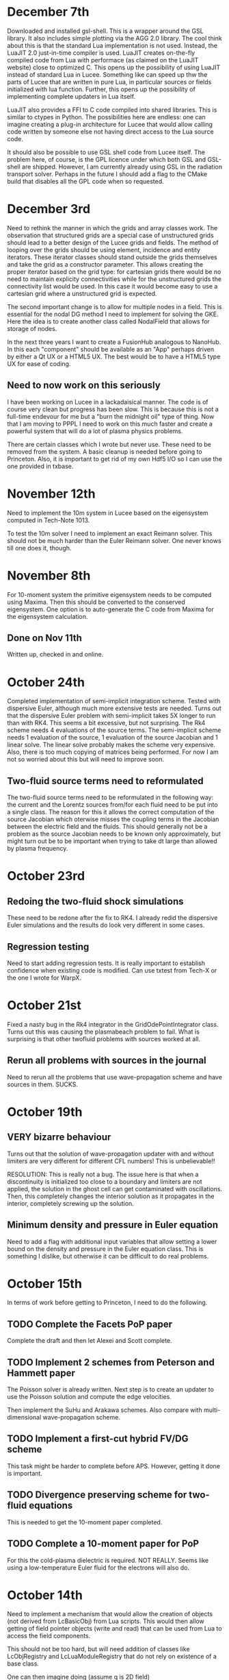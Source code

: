 # -*- org -*-

* December 7th

  Downloaded and installed gsl-shell. This is a wrapper around the GSL
  library. It also includes simple plotting via the AGG 2.0
  library. The cool think about this is that the standard Lua
  implementation is not used. Instead, the LuaJIT 2.0 just-in-time
  compiler is used. LuaJIT creates on-the-fly compiled code from Lua
  with performace (as claimed on the LuaJIT website) close to
  optimized C. This opens up the possibility of using LuaJIT instead
  of standard Lua in Lucee. Something like can speed up thw the parts
  of Lucee that are written in pure Lua, in particular sources or
  fields initialized with lua function. Further, this opens up the
  possibility of implementing complete updaters in Lua itself.

  LuaJIT also provides a FFI to C code compiled into shared
  libraries. This is similar to ctypes in Python. The possibilities
  here are endless: one can imagine creating a plug-in architecture
  for Lucee that would allow calling code written by someone else not
  having direct access to the Lua source code.

  It should also be possible to use GSL shell code from Lucee
  itself. The problem here, of course, is the GPL licence under which
  both GSL and GSL-shell are shipped. However, I am currently already
  using GSL in the radiation transport solver. Perhaps in the future I
  should add a flag to the CMake build that disables all the GPL code
  when so requested.

* December 3rd

  Need to rethink the manner in which the grids and array classes
  work. The observation that structured grids are a special case of
  unstructured grids should lead to a better design of the Lucee grids
  and fields. The method of looping over the grids should be using
  element, incidence and entity iterators. These iterator classes
  should stand outside the grids themselves and take the grid as a
  constructor parameter. This allows creating the proper iterator
  based on the grid type: for cartesian grids there would be no need
  to maintain explicity connectivities while for the unstructured
  grids the connectivity list would be used. In this case it would
  become easy to use a cartesian grid where a unstructured grid is
  expected.

  The second important change is to allow for multiple nodes in a
  field. This is essential for the nodal DG method I need to implement
  for solving the GKE. Here the idea is to create another class called
  NodalField that allows for storage of nodes.

  In the next three years I want to create a FusionHub analogous to
  NanoHub. In this each "component" should be available as an "App"
  perhaps driven by either a Qt UX or a HTML5 UX. The best would be to
  have a HTML5 type UX for ease of coding.

** Need to now work on this seriously

   I have been working on Lucee in a lackadaisical manner. The code is
   of course very clean but progress has been slow. This is because
   this is not a full-time endevour for me but a "burn the midnight
   oil" type of thing. Now that I am moving to PPPL I need to work on
   this much faster and create a powerful system that will do a lot of
   plasma physics problems.

   There are certain classes which I wrote but never use. These need
   to be removed from the system. A basic cleanup is needed before
   going to Princeton. Also, it is important to get rid of my own Hdf5
   I/O so I can use the one provided in txbase.

* November 12th

  Need to implement the 10m system in Lucee based on the eigensystem
  computed in Tech-Note 1013.

  To test the 10m solver I need to implement an exact Reimann
  solver. This should not be much harder than the Euler Reimann
  solver. One never knows till one does it, though.

* November 8th
  
  For 10-moment system the primitive eigensystem needs to be computed
  using Maxima. Then this should be converted to the conserved
  eigensystem. One option is to auto-generate the C code from Maxima
  for the eigensystem calculation.

** Done on Nov 11th

   Written up, checked in and online.

* October 24th

  Completed implementation of semi-implicit integration scheme. Tested
  with dispersive Euler, although much more extensive tests are
  needed. Turns out that the dispersive Euler problem with
  semi-implicit takes 5X longer to run than with RK4. This seems a bit
  excessive, but not surprising. The Rk4 scheme needs 4 evaluations of
  the source terms. The semi-implicit scheme needs 1 evaluation of the
  source, 1 evaluation of the source Jacobian and 1 linear solve. The
  linear solve probably makes the scheme very expensive. Also, there
  is too much copying of matrices being performed. For now I am not so
  worried about this but will need to improve soon.

** Two-fluid source terms need to reformulated

   The two-fluid source terms need to be reformulated in the following
   way: the current and the Lorentz sources from/for each fluid need
   to be put into a single class. The reason for this it allows the
   correct computation of the source Jacobian which oterwise misses
   the coupling terms in the Jacobian between the electric field and
   the fluids. This should generally not be a problem as the source
   Jacobian needs to be known only approximately, but might turn out
   be to be important when trying to take dt large than allowed by
   plasma frequency.

* October 23rd

** Redoing the two-fluid shock simulations

   These need to be redone after the fix to RK4. I already redid the
   dispersive Euler simulations and the results do look very
   different in some cases.

** Regression testing

   Need to start adding regression tests. It is really important to
   establish confidence when existing code is modified. Can use txtest
   from Tech-X or the one I wrote for WarpX.

* October 21st

  Fixed a nasty bug in the Rk4 integrator in the
  GridOdePointIntegrator class. Turns out this was causing the
  plasmabeach problem to fail. What is surprising is that other
  twofluid problems with sources worked at all.

** Rerun all problems with sources in the journal

   Need to rerun all the problems that use wave-propagation scheme and
   have sources in them. SUCKS.

* October 19th

** VERY bizarre behaviour

   Turns out that the solution of wave-propagation updater with and
   without limiters are very different for different CFL numbers! This
   is unbelievable!!

   RESOLUTION: This is really not a bug. The issue here is that when a
   discontinuity is initialized too close to a boundary and limiters
   are not applied, the solution in the ghost cell can get
   contaminated with oscillations. Then, this completely changes the
   interior solution as it propagates in the interior, completely
   screwing up the solution.

** Minimum density and pressure in Euler equation

   Need to add a flag with additional input variables that allow
   setting a lower bound on the density and pressure in the Euler
   equation class. This is something I dislike, but otherwise it can
   be difficult to do real problems.
   
* October 15th

  In terms of work before getting to Princeton, I need to do the
  following.

** TODO Complete the Facets PoP paper    

   Complete the draft and then let Alexei and Scott complete. 

** TODO Implement 2 schemes from Peterson and Hammett paper    
    
   The Poisson solver is already written. Next step is to create an
   updater to use the Poisson solution and compute the edge
   velocities.

   Then implement the SuHu and Arakawa schemes. Also compare with
   multi-dimensional wave-propagation scheme.

** TODO Implement a first-cut hybrid FV/DG scheme

   This task might be harder to complete before APS. However, getting
   it done is important.

** TODO Divergence preserving scheme for two-fluid equations

   This is needed to get the 10-moment paper completed.

** TODO Complete a 10-moment paper for PoP

   For this the cold-plasma dielectric is required. NOT REALLY. Seems
   like using a low-temperature Euler fluid for the electrons will
   also do.

* October 14th

  Need to implement a mechanism that would allow the creation of
  objects (not derived from LcBasicObj) from Lua scripts. This would
  then allow getting of field pointer objects (write and read) that
  can be used from Lua to access the field components.

  This should not be too hard, but will need addition of classes like
  LcObjRegistry and LcLuaModuleRegistry that do not rely on existence
  of a base class.

  One can then imagine doing (assume q is 2D field)
#+BEGIN_EXAMPLE
  ptr = q:creatPtr()
  q:setPtr(ptr, i,j)
  for k in 0, ptr:getNumComponents() do
    ptr:set(k, 10.0)
  end
#+END_EXAMPLE

  Another use could be in updaters that take in multiple pointers and
  compute some quantity.

** Updates on this

   There is no need to do this. The current system will work just by
   providing a class LuceeMod as a base class for objects that can be
   made from Lua.

** Notes on documentation

   Now that some experience has been gained writing the simulation
   journal, it is time to document all the updaters, BCs etc
   used. Some usage hints on how to do this from Lua will also need to
   be given.

* October 6th

  The dual Yee scheme is a bit tricky to implement. One needs to first
  update the magnetic field and then the electric field. The magnetic
  field solve needs to extend to the ghost cell on the upper edges of
  each side. This will mean that the upper edge magnetic fields will
  have the correct values when updating the upper skin electric field.

  Note that the magentic field BCs need not be applied at all. This is
  because the x-derivative of Bx or y-derivative of By does not show
  up in the Maxwell equations.

  Added a new variable to the curl updaters to allow specifying ghost
  cells to update. With this and the careful application of BCs the
  conducting wall BC problem with dual Yee mesh seem to work. Need to
  test and document.
  
  A final trick (not yet implemented) is to compute the magnetic field
  at -dt/2. This is needed to allow storing the electric field at
  integer time-steps and magnetic field at half time-steps.

* October 5th

  Have not updated notes for a while as I have not done much
  development of Lucee. However, I have written a lot of journal
  entries in the last few weeks, testing Euler solvers and Maxwell
  solver. Also did some 1D two-fluid solver.

  It seems that it would be relatively easy to make Lucee
  interactive. The line-editing library libtecla can be used to give a
  pretty good command line interface to Lucee. A class needs to be
  added to the system that allows calling the Lua interpreter from a
  program. This will allow interactive use as well allowing attaching
  Lucee to say a GUI or a web interface.

* September 6th

  Verification and documenting the test cases and the solution plots
  is a tedious and time-consuming job. It is obvious why the barrier
  to make research reproducible is so high: it takes too much
  work. One might be tempted to think that the time is better spent in
  adding new features, adding new algorithms etc.

  However, I firmly believe that such an effort will pay off in the
  long run.

* September 5th

  Completed a Journal Entry for testing the PeriodicPoisson2D
  updater. Verified that it works. Writing up an entry takes
  work. Developing the disciple to maintain the journal will be hard,
  but will be very useful.

* September 3rd

  Tested Poisson solver on periodic domain. Seems to work fine. Need
  to write a Journal Entry for this.

  One useful updater to have is one that can compute
  finite-differences on a rectangular mesh. This could be then used in
  many different places. What could a potential syntax look like? The
  first step is to specify the stencil. For this one can use something
  like
#+BEGIN_EXAMPLE
  centralDiff = Stencil.Linear {
    dir = 0,
    indices = {-1, 0, 1},
    coefficients = {1.0, 2.0, 1.0},
    dxFactor = 1.0,
    dxPower = 2.0,
  }
#+END_EXAMPLE

  This specifies a second derivative using a central difference
  stencil. This stencil can then be used in a
  Updater.RectFiniteDifference object to compute the specified stencil
  on a rectangular grid.

  It would be more difficult to specify a 2D/3D stencil. One simple
  option might be allow the stencil to be isotropic. I.e. the same
  linear stencil would be applied in each direction.

  For more complex multiple dimensional stencils a more complex system
  will be needed. However, the Stencil.Isotropic and Stencil.Linear
  will do for now.

  The Lucee::RectStencil will need to be templated over NDIM and take
  the grid and field as input. The same stencil is applied to each
  component of the field.

* September 2nd

  Completed a unit-test for using FFTW. The only "trick" to this is
  that the FFT is not normalized and so the inverse transform needs to
  be divided by number of elements in the array. Otherwise does not
  see like very difficult to use.

  Next step is to write a PeriodicPoisson2D updater that solves
  Poisson equation for use in the incompressible solver.

** DONE Completed Poisson solver. Some concerns

   Completed the PeriodicPoisson2D. The solution "look" correct, but
   there is something funky. The results do not match the Python
   computed solutions. This could be okay as the solution is only
   determined to a constant. However, the *shape* of the solution is
   not the same. Need to investigate this before moving on.

   [September 3rd] This worked correctly the first time! The problem
   was the Python script that I was using to compare. Lesson: test the
   test code first.

* September 1st

  Getting back to Lucee after a while. Need to implement the Arakawa
  and perhaps Suresh-Huen algorithms from Peterson and Hammett
  paper. Then, need to implement a DG scheme and compare.

  For the Poisson solver I have integrated FFTW into lucee. Also, I
  have extended Arrays to allow templating over std::complex types. In
  fact, I never knew this type existed.

* August 22nd

  Seems that I forget what I think.

** Notes in pre of PPPL move

   First, I need to finish the mapped grid code. For this the geometry
   calculation code needs to be completed. Then, a method that returns
   a const reference to the coordinate system object needs to be added
   to the LcStructuredGridBase class. Then the wave propagation
   updater needs to be modified to use this instead of the coordinate
   aligned coordinate system.

   I also need to work on the 2D incompressible flow solver with DG
   and DG/FV hybrid. This needs to be done soon.

   Move to MPI needs to be done. This should not be too hard but also
   need to provide access to the MPI object from Lua script to figure
   out rank, number of processors and other basic things.

   Update the documentation with description of all implemented major
   updaters, grids and fields. This is not hard at this stage when the
   amount of code is relatively small, but can turn into a nightmare
   later. So DO IT NOW.

** Papers notes

   Need to write up the text of a 10-moment paper. This has been
   delayed for long enough and will be delayed indefinitely if it does
   not happen before the PPPL move.

   Need to write the text for a PoP paper on jets. JLo can be the
   first author. This should also be submitted before January.

   Need to explore the charge and divergence preserving two-fluid
   algorithm. Will this really work? How would one apply BCs? How
   would it be generalized to general geometries?

** Tomato timer

   Need to get one of these so I can work in 25 minute chunks. Could
   help focus on task at hand rather than switch between multiple
   things at the same time.

* August 12th

  Now mapped grid can take in a field containing vertex coordinates
  and initialize itself. One disadvantage of this scheme is that the
  user needs to specify too many ghost cells (vertices) to support the
  wave propagation scheme. For DG the number of ghost cells would be
  more. This is usually not a problem if the vertices are being
  computed from functions, but can be a significant issue if they are
  being read in from a file.

  Even with functions this can be a problem: consider the case when
  the function uses square roots. If the ghost cell computational
  region has negative coordinates this can cause the code to core
  dump.

  For the file reader this will pose a challenge. First, the file will
  need to have one extra layer of vertex data than cells in the grid
  as this is needed to initialize the grid correctly. Then, a flag
  could be passed to the MappedGrid class to itself construct the
  ghost vertices by extension on edges outside the domain.
  
  One option is for lucee to compute the ghost cell vertex
  coordinates. This is in general easy, but could be a significant
  problem for corner cells.

  This will also not work when trying to make multi-block mapped
  grids.

** BTW: What is happening to making Lucee parallel?

* August 10th

  How to create mapped grids? The key to these meshes is that the
  vertex coordinates must be provided by the user. What this means is
  that the constructor for mapped grids must take in a field storing
  the vertices. These vertices could be computed in the usual way,
  i.e. using Lua functions or read from HDF5 files.

  The advantage of this scheme is that it decoupled the calculation of
  the vertices from the creation of the mapped grid. The disadvantage
  is that it forces the user to be careful in computing the vertices
  as the ghost cell vertices need to be also computed. One option to
  get around is to let the MappedGrid class to compute the ghost
  cell vertices.

  For example, one would have
#+BEGIN_EXAMPLE
  compGrid = Grid.RectCart2D {
    lower = {0.5, 0.0},
    upper = {1.0, 2*Lucee.Pi},
    cells = {10, 10},
  }

  vertices = DataStruct.Field2D {
    onGrid = compGrid,
    -- [x, y] coordinates of each vertices
    numComponents = 2,
    ghost = {2, 3},
    location = "vertex",
  }

  function calcVertices(xc, yc, zc)
    -- compute coordinates
    return xc*math.cos(yc), xc*math.sin(yc)
  end
  vertices:set(calcVertices)

  grid = Grid.MappedGrid2D {
    cells = {10, 10},
    vertices = vertices,
  }
#+END_EXAMPLE
  
  The *cells* table is required (although redundant) as it allows
  Lucee to check the shape of the *vertices* field and compute if it
  should create the ghost cells. Otherwise, perhaps it is best to
  explicity tell Lucee to create the ghost cells, as follows
#+BEGIN_EXAMPLE
  grid = Grid.MappedGrid2D {
    cells = {10, 10},
    vertices = vertices,
    createGhost = true
  }
#+END_EXAMPLE

* August 8th

  The concept of factories seems very flawed. Need to get rid of both
  the datastructure and grid factories. Does not make any sense to go
  through all the indirection of making factories. Perhaps it is
  easiest to just do all the work in the object rather than the
  factories. In fact, presently, a factory object is created, its
  create() method is called immediately and then copied over using the
  operator=(). This seems very wasteful and indirect and not needed.

** Got rid of factories

   All factories for datastructures and grids are now gone.

* August 5th

  Added a new repo called ammar-simjournal to store simulation notes,
  input files, etc. See the index.rst and linked files for motivation
  and what will go into this repo.

  Each journal entry needs to be labeled. For example, je1, je2,
  etc. Each simulation needs to be labeled. For example, sm1, sm2,
  etc. In general, a single journal entry will describe several
  simulations. Hence, there will be fewer journal entries than
  simulations.

  Each simulation should have directory for itself, for which the Lua
  input, post-processing scripts, data etc are stored. This will make
  it easy to look up a journal entry and from there navigate to the
  simulation directory.

  If followed consistently, this will be a good way to do reproducible
  research. The scheme is simple and needs to be for it to be
  reliable. A complex scheme is less likely to succeed. No need for a
  database. The version control itself, combined with the search
  capability of Sphinx, is a good almost-permanent, globally
  accessible and persistent "database".

* August 3rd

  The mapped grid class skeleton is written. This needs to store the
  extended local region so that a linear index is computed from the
  (i,j,k) index into the grid.

  This will allow a derived class that stores the data using a
  space-filling curve.

  There is an issue with the way factories work. Seems like the
  geometery would have to be built in the factory. One way around this
  would be for the MappedCartGrid to take a field with the vertex
  coordinates and then build the geometry in MappedCartGrid. So the
  factory will build the vertex coordinates and the MappedCartGrid
  does the actually geometry calculations.

* July 31st

  How to handle axisymmetric simulations? In the past we have expanded
  the d/dr term and moved the algebraic term on the RHS and treated
  these as sources. Perhaps this is what I should also do in
  Lucee. However, a better approach would be to incorporate the
  axi-source term in the d/dr flux evaluation using the f-wave method.

** Better way to do source

   Should extend the getData() to the following

#+BEGIN_EXAMPLE
   double getData(unsigned nfld, unsigned ncomp);
#+END_EXAMPLE

   where nfld represents the field number and ncomp the component
   inside the field. Hence, a Lorentz force calculator could expect
   three fields: the fluid conserved quantities, the electric field
   and the magnetic field. It could do

#+BEGIN_EXAMPLE
   void getSource(...)
   {
     // fluid is 0th location
     rho = this->getData(0, 0);
     rhou = this->getData(0, 1);
     rhov = this->getData(0, 2);
     rhow = this->getData(0, 2);

     // Electric field is 1st location
     ex = this->getData(1, 0);
     ey = this->getData(1, 1);
     ez = this->getData(1, 2);

     // Magnetic field is 2nd location
     bx = this->getData(2, 0);
     by = this->getData(2, 1);
     bz = this->getData(2, 2);
   }
#+END_EXAMPLE

   The base class would have map the two indices to fetch data. The
   advantage of this scheme is that it allows arbitrary number of
   inputs and eliminates the need for auxillary variables completely.

* July 28th

  Completed first two-fluid Lua program. Needed some work to get
  indexing and initializing correct, but now it works! Got a first
  two-fluid simulation of 1D shock.
  

** Timing notes

   Compared with wave in Nautilus. Exactly matched Nautilus
   results. The solver in lucee is marginally slower. Need to figure
   out why.

   Shark shows significant time spent in the rk4() method. The timing
   is very sensitive to memory allocation/deallocation. These should
   not be done in inner loops.

* July 27th

  Added LorentzForceSource and CurrentSource classes. These should
  allow simulating two-fluid equations.

* July 26th

  Completed and tested RK4 ODE integrator. Next need to write an
  updater that uses this to integrate sources.

* July 25th

** Timing Lucee

   The Lucee 2D Wave solver is as fast as the one in Nautilus. This
   was tested on a 2D Riemann problem on a 400x400 grid. First, this
   is not surprising as both solvers work almost exactly the same way
   and hence in a way prove that the Lua programming adds no
   measurable overhead. However, the question remains: how to make the
   Lucee wave solver *faster*?

   There are two aspects to this: make the Euler waves() method faster
   and also make the wave scheme itself perform better.

   First step here is to profile the code. For some strange reason the
   Shark profiler on the new Mac is unable to figure out the function
   names. Perhaps Tau?

   Wasting time on optimization at present is probably not a good idea
   but needs to be kept in mind for future work.

* July 24th

  Trying to figure out how to incorporate sources in the system. For
  this added a class GridOdeIntegrator that takes a grid and an
  arbitrary number of input variables and a grid. It has a pure
  virtual method integrate() that evolves the ODE to a specified time.

  What should be the Lua API? Something like

#+BEGIN_EXAMPLE
  elcLorentzForce = Source.LorentzForce {
    inpComponents = {0, 1, 2, 3, 4}, -- takes rho, rho*u, rho*v, rho*w, Er
    outComponents = {1, 2, 3}, -- computes rho*u, rho*v, rho*w and Er sources

    -- lorentz force specific inputs
    charge = elcCharge,
    mass = elcMass
  }
#+END_EXAMPLE

  Then the GridOdeIntegrator can be used like follows

#+BEGIN_EXAMPLE
  sourceIntegrator = Updater.GridPointOdeIntegrator {
    scheme = "rk2",
    terms = {elcLorentzForce, ionLorentzForce},
  }
  sourceIntegrator:initialize()
  sourceIntegrator:setIn( {q} )
  sourceIntegrator:setOut( {qNew} )
#+END_EXAMPLE
  
  The GridPointOdeIntegrator derives from GridOdeIntegrator and uses
  values only in the current cell to solve the ODE. I.e. creation of
  ODEs from FD stencils is not possible in this particular
  integrator. However, other derived classes can use stencils to do
  this.

  Wrote PointSourceIfc class to provide base class for computing
  sources that depend on values in a single cell.

  A general algebraic source can be written as follows.
#+BEGIN_EXAMPLE
  algSource = Source.LuaFunction {
    inpComponents = {2},
    outComponents = {2, 4},
    source = function (x, y, z, rhov)
      return -gravity*rhov, 0.0
    end,
  }
#+END_EXAMPLE

** Notes on LuaTable::getFunctionRef

   Added test for this method. Seems to work just fine. Calling a Lua
   function from C code is simple but can be tedious. A wrapper class
   or method is needed. This method can then be passed the lua_State
   pointer and the function reference along with the input
   variables. It should return the output variables returned by the
   Lua function.

   It would be interesting to test what performance hit this
   entails. Perhaps quite significant if done in an inner
   loop. However, the ability to call a Lua function is very valuable
   for initialization as well as for quickly testing ideas. Lua
   functions can be replaced by hard-coded C++ if needed.

* July 22nd

  Completed PH Maxwell equations. Also wrote up the eigensystem and
  put it in the manual as well as my website.

  Tested PH Maxwell against Maxwell for 2D pulse-in-box problem. Seems
  to work fin, though more careful testing is needed.

  Also, one thing is to look the BCs for PHM carefully. These seem a
  bit non-obvious and should be looked into.

  Added the RST form of the technical notes to the manual. This now
  puts the Lua program documentaion as well as detailed techincal
  notes in one place.

** Testing and verification study

   Need to create a verification repo in which all Lua programs used
   in verification of equations and solvers in Lucee is
   performed. This should study convergence of each scheme and a large
   number of problems to give confidence that the equations and
   solvers are implemented correctly.

* July 7th-9th

  Completed wall BCs for zero-normal and zero-tangent vector
  fields. Also implemented Maxwell equation class. Tested with 2D
  pulse in metal-box problem. Need to compare with FDTD solver.

  Hooked in txbase into Lucee to allow use of MPI stuff. Added a comm
  pointer to the globals object.

  Next, need to implement PHM equations and the correction equation
  classes. Then test using some current and charge source problems.

  For FDTD need to implement the PEC wall BCs.

  Need to write a OdeIntegrator base class that integrates ODEs on a
  grid. A derived class from this could be used to create an updater
  to do source updates using an operator split-scheme.

  Real important to make Lucee work in parallel. This needs bringing
  in the txbase MSG library into Lucee and creating
  decompositions. Also, the loggers need to be exposed to Lua.

  Navier-Stokes via compact Pade schemes.

** Work on manual

   This is coming along well. Need to get basic stuff documented
   before the system gets too large and documentation becomes hard.

** A system to label simulations

   Label them sequentially with a four digit number. Then use two
   letters for name of person and finally a short name for the
   simulation. For example, 1034-ah-eulershock.

* July 6th

  Thoughts on wall boundary conditions. Wall boundary conditions are
  applied, say to fluids, by setting normal component to 0 and not
  changing the tangential component. How to specify this in Lucee?

  One way would be to create a BC object which gives the type of BC to
  apply. Something like

#+BEGIN_EXAMPLE
  rhoBc = BoundaryCondition.Copy { components = {0} }
  velBc = BoundaryCondition.Wall { type = "zero-normal", components = {1,2,3} }
  funcBc = BoundaryCondition.Function { components = {0}, func = bcFunc }
#+END_EXAMPLE

  Then can then be used in a BC updater.
#+BEGIN_EXAMPLE
  bcUpdater = Updater.BcUpdater {
    # stuff
    dir = 0,
    edge = "lower",
    boundaryCondtions = {rhoPrBc, velBc, funcBc}
  }
#+END_EXAMPLE

*** July 9th updated: BC implemented.

** Bug due to unlimited Lua stack growth

   It seems that there was a unlimited stack size growth in Lua. The
   call luaL_register pushes something on the stack but does not
   remove it. Hence, an explicit pop needs to be called to avoid stack
   overflow. It seems one needs to be very careful with Lua calls.

** Bug in array destructor

   There was a major bug in the Lucee:Array dtor. The code was
   decrementing the useCount but not deleting it when done. This lead
   to a huge consumption of memory in the WavePropagationUpdater.

* July 4th

  Updates to manual. Added method to compute primitive from conserved
  variables (and visa-versa). Added a globals class to store global
  variables. Now Lucee output is prefixed with input file name.

* July 2nd

  No work on Lucee for a while. Focused on Nautilus unstructured
  meshes.

  One can imagine adding lua methods to HyperEquation class to compute
  primitive variables, fluxes and speeds. This will allow computing
  say pressure for output, for example.

* June 12th
  
  Tried to move the HDF5 I/O to TxBase provided I/O. Unfortunately
  this does not work. There are some bizzare problems with resolving
  the calls to templated member functions. For now, I am abandoning
  this effort. Will focus on using the TxMsg system instead. Wasted
  the whole weekend figuring this out.

  The next major step is to integrate MPI into lucee. This might not
  be so hard but needs to be carefully thought out.

* June 9th

  Add MPI and finish general geometries, perhaps even the triangular
  meshes. Also implement the DG (PmPn) schemes on these meshes.

  Need to go over the derivation of the cold relativistic fluid
  Riemann problem very carefully. Perhaps I am missing something as
  the Roe average speed does not match the root of the one computed
  from the conservation equations.

* June 2nd-8th
 
  Completed and uploaded notes on MUSCL/Hancock scheme. Now have the
  general geometry MUSCL interpolation figured out. Basically will use
  the one from the "Red" book.

  Started working on a note on cold relativistic fluid equations for
  use in laser-plasma applications. Turns out that Randy's work on
  pressureless fluids can be rather easily extended to the
  relativistic case. However, do not have a way of computing the
  intermediate velocity yet. Perhaps should look at a relativistic Roe
  solver and take limits as pressure vanishes. (This looks rather
  simple. So why does it not appear in my derivation?)

* June 1st

    Should play around with the cold relativistic fluid
    equations. Could use FDTD Maxwell solver or a collocated
    solver. Try out MUSCL, Wave and perhaps DG schemes.

* May 31st

  Create empty user-manual type documentation RST file. Need to start
  working on this.

  Need to greatly improve code documentation using doxygen. To make
  this more systematic should start off with one class (say Array or
  LuaTable) and document it thoroughly to get a feel of how to do the
  rest. The documentation should be detailed and as complete as
  possible.

  Added a method to apply boundary conditions using a function. The
  SructGridField class does not have any unit tests. Need to add
  these. [Done, also added tests. For now tests for rect-grid are also
  bundled with the structuredg grid class. Need to disentangle this
  stuff.]

  Next major assault will be to make the code run in parallel. To
  simplify the coding create a base decomp class for structured grids
  and make on of the derived classes a simple NxM decomp. The
  automatic decomposition can be added later.

*** TODO Consider using smart pointers to pass Grid pointer to StructGridField class.

* May 26th

  Implemented periodic boundary conditions. One issue is what to do
  with the corner cells. For example, when applying periodic BCs in
  direction 0 the corner cells do not get updated. Not sure how to
  handle this yet. (The issue is that periodic in X might actually
  just mean that. Periodic in *both* X and Y means all corners need to
  be updated in a periodic manner too.)

  Added a skeleton for copy BCs. These need to be
  completed. [DONE. May 27th]

  Then need to add general "copy" BC function that takes an array of
  coefficients to multiply before copy.

  Then need to add a function BC to the StructGridField class (as it
  knows the centroid coordinates). 

  Should either clean up the lucee-studies repo or create a new one
  for examples.

  Need to clean out the code documentation. Code should be documented
  using doxygen. However, the usage in Lua should be documented using
  Sphinx. Need to start on the latter. Also, add more detailed
  documentation to the respective header files.

  For Lua documentation create one page for Grids, one for Fields and
  one for Updaters. Describe each in detail with examples. Also try
  and give full working examples.

  Allow text output from slab RTE solver. Then make HDF5 optional and
  conditional shield all the HDF5 code both in CMake and code.

  Complete the white-paper on Lucee as product. Perhaps need to play
  around with WPF as a possible UX library.

* May 25th

  Implemented waves() method in the EulerEquation class. Tested in 1D
  by comparing to Sod-shock problem. Results compare well with exact
  solution. However, still need to compare with previous results from
  miniwarpx to ensure that the results are not too diffuse.

  Also compared with Muscl-Hancock scheme. The MH scheme compares well
  with Wave. However, small oscillations are seen in MH that are not
  present in the Wave scheme. However, it is impressive how a simple
  numerical flux (Lax) can give such good results. Hence, it seems
  that MH could be a good scheme to implement and make available as a
  production scheme.

  The "epsilon" limiter in van Leer's paper gets rid of the
  oscillations seen with the minmod limiter. Need to test on smooth
  problems.

  Should start thinking on how to do MUSCL as general updater on
  rectangular meshes.

  Also need to document the Roe averages for the Euler equations in
  Tech-Note 1007. (This is so simple, no need)

  Turns out that the 2nd order Muscl-Hancock scheme as implemented
  does not preserve positivity. However, the 1st order Muscl-Hancock
  scheme does (limiter = "zero"). The internal energy looks really
  bad. In fact, turns out that the exact solution with even tiny
  background density and pressure has a spike in it.

* May 24th

  Added a method writeToTxt that allows writing data-structs to a
  plain text file. This allows easy reading into Matplotlib. The data
  in each cell is written on one line. The first NDIM entries are the
  coordinates and the next numComponent entries are the values stored
  in the field at that location.

  Implemented characteristic limiters to MUSCL/Hancock algorithm. The
  results still look very crappy. FIXED!!

  Turns out that the problem was that I was not using the estimated
  values at the edge but using the previous time-step solution. Also,
  the other problem was with the incorrect indexing. The first layer
  of ghost cells need slopes and predicted values computed to ensure
  that the first and last cell in the domain are updated correctly.
  
  One issue in implementing a general MUSCL/Hancock algorithm is how
  to do the predictor step for a general system of equations. Perhaps
  just conserved updates are enough?g
  
** TODO Fix the muscl-hancock script to adjust dt properly

   As implemented now the muscl-hancock scheme will not take a larger
   time-step even if allowed. This needs to be fixed.

* May 23rd

  Implemented Hancock-MUSCL algorithm as described by van
  Leer. Boundary conditions really, really need to be implemented now.

  Characteristic limiters are required. Add a method to project a
  vector on left eigenvectors and back to right eigenvectors.

* April 10th

  Although basic unstructured grid data is stored in flat arrays the
  wrapper classes to get OO access to the data and incidence lists are
  becoming complicated. Need to relook at this more carefully to make
  a cleaner solution. At the least, each of the grid element classes
  needs to be put into its own file to make the LcUnstructGridElems
  file less messed up. Then, the iterator classes inside UnstructGrid
  need to be finished.

  One option is to add methods to the UnstructGeometry class to allow
  insertion/access of data using methods without direct access to
  memory. The grid and creator classes would still be friends to allow
  easier creation of element wrappers.

* April 8th

  Really good progress on unstructured grids. Now have basic code to
  read mesh from GMV files, write to HDF5 and also a start on iterator
  classes. The next step is to write incidence iterators and then
  construct the incidence lists needed.

* April 1st

  Started work on unstructured grids. The basic idea here is to store
  connections in a sparse format and minimum required geometry. In the
  bare-minimum case only nodal coordinates are stored and cell->node
  mapping is stored.

  The connectivity (d->dprime) is stored in 2 arrays: an offsets array
  and an index array. The n-th element of dimension 'd' is connected
  to the elements index[j], where offset[n]<=j<offset[n+1]. The reason
  to have the offset array is that allows fast access to the
  connections in case the mesh is composed of mixed type of cells
  (tri/quad or tet/hex/pyramids).

  The other connectivies (besides ndim->0) is computed on demand when
  needed the first time.

  A set of wrapper objects need to be written that put a OO interface
  on top of these raw data. For example, iterators need to be written
  to walk over all elements of a specified dimension. Recursive
  iterators should be constructible, i.e., it should be possible, for
  example, to iterate over all cells, the faces connected to each cell
  and the edge connected to each face (in a nested loop, for example)

  The basic data is stored in flat arrays for several reasons. First,
  the topology is separated from the geometry and second, flat arrays
  allow straightforward usage on restrictive architectures like GPUs.

** Notes on differential operators on grids

   Two types of differential operators need to be implemented on
   grids: explicit and implicit. The explicit operators can directly
   difference the discrete fields. However, the implicit operators
   need to use some sort of expression templates to delay evaluation
   till required. When the complete expression is created, the
   implicit expression template is then used to fill up a matrix
   (usually) that is then used to perform the implicit update.

* March 29th 

  The problem seems with the multiple indirections required to get
  hold of values in Lucee::Array class. This is not such a big deal if
  the operations are more expensive than the array fetch. However,
  more efficient basic operators (+, *, /, etc as found in valarray)
  are needed.

  After some work the performance of Lucee::Vector seems a bit
  better. It seems that the valarray classes are far more efficient on
  the newer gcc than the one on the home machine (gcc 4.2.1).

  Played around with expression templates from the article
  "Disambiguated glomable expression templates". I think it will be
  beneficial to use implement this technique in Lucee. Then, one can
  imagine a variety of matrix class (symmetric and diagonal are
  needed) that can make the RTE solvers very compact and succinct: an
  almost direct transcription from Siewert's papers. Eventually, I
  want to implement inhomogeneous algorithms for both polarized and
  non-polarized cases.

  Should run Shark on wave-propagation solvers.

*** TODO Figure out a way to find Lapack/Blas on Linux with CMake

    Then make Lucee work on Linux.

* March 28th

  First, Mercurial is giving a lot of trouble. Perhaps the move from
  svn was not worth it.

  Turns out that the Lucee::Array class design is basically
  flawed. The problem is with the underlying store of data as T*
  degrades performace. Seems like I need to move to some sort of
  valarray as an underlying representation of the data.

* March 2nd

  Move lucee to mercurial on bitbucket. The complete history is moved
  over. Easy to migrate and now will delete the googlecode version of
  the code.

* February 18th

  I really need to get back to productive scientific research. What is
  this nonsense amount of time spent on meeting and planning for the
  next one? How can any productive work be done?

  For Lucee, in order of priority: (a) complete hyperbolic solver,
  test with Euler equations, (b) hook in the documentation sytem, (c)
  write documentation.

  Work on the 10-moment stuff. How about design of a vacuum algorithm
  for use in jets? Divergence preserving collocated Maxwell equation
  solver?

* February 4th

  Need to get back to this. One of the first things to do is to clean
  up the documentation and start working on documenting Lua object
  constructors and methods. Integration of the TableDescription class
  into the readInput() methods needs to be completed. Not sure how to
  do this yet, but it is important to get this finished.

* January 22nd

  Completed VectorDescription class and hooked into TableDescription
  class. Next step is to hook the whole thing into the Lua table-based
  creation system.

* January 19th

  Added validity tests in ValueDescription class. Wrote tests for
  values in TableDescription class. Works just fine. Next, need to the
  same for VectorDescription class.

  How to integrate this into the class system to make it work with
  readInput() method is not yet clear.

* January 18th

  Created first-cut implementation of ValueDescription and
  VectorDescription classes. These are incorporated into
  TableDescription class. Each table can have a set of values and
  vectors (for now). Perhpas more comprehensive feature in the future
  will be to add additional elements to TableDescription.

  Next step is to set setVar() variables from Lua table. Other
  elements in the table should be ignored. This can then be chained
  up-the-derivation tree to setup the complete object.

* January 17th

  Finally, I think the transverse solvers are worked out in my
  head. The essential point is that there are two coordinate systems
  for these: the normal coordinate system and the transverse
  coordinate system. Call these RN and RT.

  Then, we have ql, qr local to RN and apdq (say) in RT
  coordinates. So, compute Roe average from local qr and ql. Rotate
  momentum back to global and then to RT. Then, perform the split in
  RT. Rotate bpapdq and bmapdq to global from RT. Then compute
  updates.

  An efficient way to do this is to store the Roe averages in global
  coordinates in an array. Then, only rotation of Roe average to RT is
  needed and the complete Roe averaging procedure is not needed. For
  this, the waves() interface will need to be extended to allow the
  HyperEquation class to set extra data which the wave updater
  stores. For example, the HyperEquation could tell the wave updater
  how much extra data it needs to store per call to wave() and the
  updater then allocates and stores this.

* January 16th

  Need to start work on Lucee again. Need to really ramp up rate at
  which work is being done to get to a usable system by the time PPPL
  move happens.

  - Boundary condition updaters needs to be written.
    
  - Is onGrid really needed for updaters? Each array needs to carry
    its own grid and hence this is not needed. In fact, it can cause
    problems when arrays are being used to update across grids.

  - The WavePropagationUpdater needs to be tested. First Maxwell
    equations and then Euler equations.
  
  - Transverse solvers needs to be completed. This needs to be looked
    over very carefully to ensure that the code is correct.

  - Some thought needs to be given on what efficient methods to
    implemented. Perhaps PPM? 

  - How to couple something like wave with FDTD Maxwell solver?

  - Documentation needs to be started/completed. API documentation
    needs to be expanded (doxygen) and Lua script documentation needs
    to be started.

  - How to automate Lua table documentation? C++ class? Lua tables
    describing data? XML files?

  - Documentation needs to be thought off also in terms of simulation
    templates. I.e. consider a template that describes RTE solver or
    FDTD solver. The script could be complex but only a few inputs
    need to be changed for a new simulation. How to abstract this to
    make the usage of the code easier?

  - How to bring in MPI to the code? Same as warpx/facets? Something
    different?

* January 8th

  Created notes for eigensystem of Euler equations. This is not such a
  trivial matter and needs careful analysis to make sure the Riemann
  problem needed in wave propagation scheme actually is correct.

  Next, need to make notes on wave propagation scheme, specially
  giving a careful treatment of transverse solvers.

  Also, eigensystem for Maxwell equations need to be written up. And
  the details of the FDTD method. In short, everything that can be a
  production algorithm needs to be completely documented so someone
  can understand and cross-check the code.

  How about computing a relaxation system for the 10-moment equations?

* January 7th

  For EM fields the concept of dual meshes is very important due to
  the curl appearing in both Maxwell equations. Hence, it may be
  important to create four spaces: NODAL, CELL-CENTER, EDGE and
  FACE. These would allow storing of vector fields on these
  spaces. The NODAL and CELL-CENTER vector fields would be collacated,
  while the EDGE and FACE vector fields would be staggered. Then, one
  can imagine developing a series of vector opertors that take a field
  from one space to another space. These would include div, curl, grad
  and interpolation operators.

* January 6th

  Figured out the correct way to do the curl updates. The point is
  that there are two updaters needed: EdgeFaceCurlUpdater and
  FaceEdgeCurlUpdater. The first computes the curl of a face-centered
  field and puts it into an edge centered field, and visa-versa. These
  two can be used to create a simulation that solves the Maxwell
  equations using FDTD method.

  The next major work that needs to be done is creation of boundary
  condition updaters. These need to be thought carefully to create
  easy and powerful way to apply BCs.

  An automatic method needs to be developed to make the Lua table
  constructors self-documenting. One way would be for a class to call
  a checkAndReadTable() method that would be called from readInput()
  method that would set variables in the class. This way a class may
  use this facility or may not, depending on how much work the
  developer wants to put into the table validation. If a class uses
  this facility, then the documentation for that class could be
  generated automatically and input safety achieved.

* January 5th

  Completed curl updater. Not tested yet. Used loop over direction
  combined with deflate() method to perform updates. Perhaps not the
  most efficient way to do this, but probably good enough for now.

  Need to check for time-step restriction using CFL condition. Perhaps
  need to put CFL number in input file?

  [Later] This updater is NOT CORRECT. The issue is that the x, y and
  z components are not indexed in a self-consistent manner. I.e. the
  mesh and fields looks like

             i-1                      i                      i+1
  |-----------*-----------|-----------*-----------|-----------*-----------|
  Bx(i-1)    Ex(i-1)      Bx(i)       Ex(i)       Bx(i+1)     Ex(i+1)
  Ey(i-1)    By(i-1)      Ey(i)       By(i)       Ey(i+1)     By(i+1)
  Ez(i-1)    Bz(i-1)      Ez(i)       Bz(i)       Ez(i+1)     Bz(i+1)

  Hence the update formula for By is

  dBy(i)/dt = 1/dx*[Ez(i+1)-Ez(i)]

  while for Ez we have

  dEz(i)/dt = 1/dx*[By(i)-By(i-1)]


  Hence, it seems there should be two updaters: EdgeFaceCurlUpdater
  and FaceEdgeCurlUpdater. The first updates a edge-centered field
  from curl of a face-centered field (in 3D) while the second updates
  a face-centered field from curl of a edge-centered field (in 3D).

  Deleted SolverAssembly class from system. This is no longer needed
  as all simulations will be driven from Lua scripts.

  Should add a PhysConstants module to Lucee so user can do things
  like PhysConstants.SpeedOfLight, PhysConstants.ElectronMass, etc.

* January 1st 2011

  Made a new project to hold build script for lucee and
  dependencies. It now compiles cmake, hdf5 and gsl and then builds
  lucee. Had to add an install target to lucee to install built binary
  into install location.

  To compile with release mode do

  cmake -DCMAKE_BUILD_TYPE=Release

  Debug can also appear here to build with debug flags.

  Figured out an error in WarpX transverse solvers. Essentially need
  to follow 2006 JCP paper carefully, specially Eq 55.

* December 30th

  Fixed slow-down problem with creation of matrices. For this now the
  rotation function in HyperEquation take double* instead of FieldPtr.

  Created a new branch

  https://lucee.googlecode.com/svn/branches/tx-cmake

  to convert to using TX CMake system. Also created a new project og
  Google code to hold the packages needed to build Lucee.

  https://lucee-packages.googlecode.com/svn/trunk

  This uses the TX bilder system to build (for now) HDF5 and
  GSL. Later will add more packages as needed.

  Need to create a lucee-build-all project to hold the script that
  builds lucee and all needed dependencies.

* December 29th

  To get closer to a usable system (a) boundary conditions (b)
  adaptive time-stepping and (c) transverse solvers need to be
  implemented. The task (b) needs to be done in Lua, of course.

  Adding rotations is significantly slowing down the system. In
  particular the rotation of the waves is horribly slow. One option is
  to instead copy data back and forth. Probably faster than all the
  object creation that is happening now.

* December 27th

  Need to figure out the transverse terms for
  WavePropagationUpdater. This need not be the full 3D transverse
  terms but just the 2D terms may be good enough for now. Of course,
  this needs to be done in a direction independent manner.

  Turns out that directional splitting is required to get proper
  advection in 2D. Otherwise the pulse is highly distored. In fact,
  for unsplit schemes the transverse terms must be included to get the
  proper un-distored solution. This essentially indicates that all
  transverse terms need to be included in 2D/3D to get accurate
  solutions.

  Example of a description

#+BEGIN_EXAMPLE
  td = this->getTableDescription();

  td.addObject("equation")
    .setHelp("Equation to solve. Should be a 'HyperEquation' object")
    .setVar(&eqn);

  std::vector<double> defDirs(NDIM);
  td.addOptionalVecTrait<double>("updateDirections", defDirs)
    .setHelp("Directions to update")
    .addOption(0)
    .addOption(1)
    .addOption(2)
    .setVar(&updateDirs);

  td.addTrait<double>("cfl")
    .setHelp("CFL number to use")
    .min(0.0)
    .max(1.0)
    .setVar(&cfl);

  td.addTrait<double>("cflm")
    .setHelp("Maximum CFL number. Should be slightly larger than 'cfl'")
    .min(0.0)
    .max(1.0)
    .setCheck(&checkCflm)
    .setVar(&cflm);

  td.addOptionalTrait<std::string>("limiter", "no-limiter")
    .setHelp("Limiter to apply")
    .addOption("no-limiter")
    .addOption("min-mod")
    .addOption("superbee")
    .addOption("van-leer")
    .addOption("monotonized-centered")
    .addOption("beam-warming")
    .setVar(&limiter);
#+END_EXAMPLE

* December 26th

  Found a bug in WavePropagationUpdater in which apdq and amdq were
  swapped. Works for 1D advection problem. Need to verify second order
  convergence and then test with Euler equations.

  In 2D the y-direction propagation of a pulse is more diffuse that
  the x-direction propagation. Very, very strange. [Later: Found the
  bug! The issue was that the waves, speeds etc are stored in 1D
  arrays while a 2D indexer was being used to set the pointers. Fix
  was to simply use the 1D index to set the pointers. Next to test and
  verify the order and accuracy.]

  How to make table for a block self-describing? One way: create Lua
  table describing the input. For example
#+BEGIN_EXAMPLE
    advDoc = HyperEquation.Advection {
      help = "Linear advection equation",
      speeds = NumVec {
        optional = false,
	size = 3,
	help = "Advection speed in each direction."
      },
    }
#+END_EXAMPLE
  One other option is to do this programmatically.
#+BEGIN_EXAMPLE
    void declareTable() 
    {
      Base::declareTable();
      TableDescription& td = this->getTableDescription();
      td.addNumVec("speeds")
        .setHelp("List of advection speeds in each direction")
	.setMinSize(3)
	.setMaxSize(3);
        .setVar(&speeds);
      td.addString("verbosity")
        .setHelp("Verbosity for console output")
	.addOption("debug")
	.addOption("info")
	.addOption("warning")
	.setVar(&verbosity);
    }
#+END_EXAMPLE

  What are features of a self-describing table? Each table contains
  "traits" (following Enthought) and other tables. Hence recursive
  definition is needed.

  - There are four types of traits: string, number, and vectors of
    these.

  - Each trait can be optional or required.
    
  - Optional traits must have a default values.

  - Each trait (or each element in a vector trait) can take values in
    a range: unbound, one from a set, or inside a range (for numbers).

  - Number of entries in a vector trait can be fixed or unbound.

  - A trait may be present only if another trait is present and/or has
    a particular value. This can be handled in a general way or just
    be restricted to testing for a single one. For example, one can
    imagine constructing a system that checks for a trait and its
    value and then combine these using logicals.

  - A table may be present only if a trait is present or has a
    particular value. Ditto as the previous point.

  A good start would be to code up only the first 4 and leave the
  if-cases to later.

* December 25th

  Added RectCoordSys class. Added derived class AlignedRectCoordSys
  that represents rectangular coordinate system obtained from a
  90-degree rotation. The RectCoordSys has two methods,
  rotateVecToLocal() and rotateVecToGlobal() that rotate vectors from
  and to global frame.

  Make the methods in HyperEquation be pure virtual. Otherwise missing
  functions are not caught at compile time.

  Completed WavePropagationUpdater. Does not yet work.

* December 24th

  More work on WavePropagationUpdater. Nearly completed. Once
  transverse terms are added the localRgn box may need to be extended
  to give effects of corner cells on the first row of cells.

  Should add a numerical flux function to each equation system. Then,
  let the equation system decide which flux to use.

  Perhaps it is important to introduce direction in the HyperEquation
  class. Otherwise non-isotropic systems can not be simulated. One
  option would be to introduce a RectCoordSys class that represents a
  coordinate system as three ortogonal unit vectors. This could be
  then passed to HyperEquation class to represent direction. [Done]

* December 19th

  Add a rotation class to Lucee. This will allow doing 2D and 3D
  problems. Also, add a vector to WavePropagationUpdater to indicate
  which directions to update. This will allow doing time-split
  algorithms from the input file by carefully combining them in the
  Lua script.

  How to do transverse terms in the correct way?

  Move the test updaters to new 'proto' directory.

* December 18th

  Added and tested duplicate() method to Field class. Now duplicates
  can be created from Lua script. Should open up the way to adpative
  time-stepping.

* December 16th

  Now can create a matrix from a raw pointer.

  PPPL may actually happen! In this case I need to start sprucing up
  lucee by documenting it in detail, specially its input file
  scripting format.

  There is no need for the modifications to the directional
  sequencer. Added a new function deflate() to the Region class to
  allow creation of a box with shape 1 in a specified direction.

   The class Updater should be renamed to something else. Perhaps
   Algorithm?

* December 12th

  - Need to modify the directional sequencer. This should work something
    like the following.
#+BEGIN_EXAMPLE
      DirSequencer<2> seq(rgn, dir);
      while (seq.step())
      {
        while (seq.sweep())
	{
          seq.fillWithIndex(idx);
	  // do something at idx
	}
      }
#+END_EXAMPLE

  - Added WavePropagationUpdater. This is templated over
    dimension. Still not complete, but should be easy. DirSequencer
    needs to be modified as described above.

  - How to create a field of matrices? Perhaps create a matrix by
    reusing the memory in a FieldPtr? Once this is done, then Fields
    can be created in the WavePropagationUpdater to store the various
    needed quantities.

  - For allowing for adaptive time-stepping, duplicate() method needs
    to be added to the derived classed of Array.

* December 11th

  - Added directional sequencer. This does two things: first, it
    allows sweeping a region in a specified direction. Second, it
    allows getting indices from a stencil. For example, consider a 2D
    region. We can perform X-sweeps or Y-sweeps. DirSequencer allows
    this.

  - Now error messages from tests are being put into a different
    file. This means only PASSED/FAILED message is printed from a unit
    test and it there are FAILED tests they go into a different file.

   Do I need to add directions back to flux/waves etc methods in
   hyperbolic equations? For example: in wave3D how to do transvere
   corrections? One needs to split X direction fluctuations into Y and
   Z direction fluctuations.

   What to do about rotations?

   A note on FieldPtrs: FieldPtrs can be sent to const
   ConstFieldPtr. Std::vector can be converted to FieldPtr or
   ConstFieldPtr. FieldPtr of given size can be created.

* December 2nd

  Black box testing can only uncover bugs but never prove that there
  are none. To ensure that bugs do not exist one needs to examine the
  structure of the algorithm and prove, mathematically, that it is
  correct, i.e. does what it promises.

  How do we create computational physics algorithms that can be
  trusted by construction?

  In brief the essential idea is: if you select the correct
  mathematical model and create a provably correct algorithm, then the
  steps of verification and validation are not needed, or just a
  pleasant conformation of what you already built into the system. Or,
  even more briefly, lets get it right in the first place.

  How can such a proof-based method be applied to computational
  physics? There are several challenges. First, we need to ensure that
  the chosen mathematical equations describe the physical system to be
  modelled with sufficient detail. This is impossible in general and
  approximations always need to be made. The degree to which these
  approximations affect the physical realism of the model is hard to
  determine and, ultimately, direct comparisons with experimental
  observations must be made. [Scientific Conception of the World]
  Second, once the mathematical equations are selected, a method to
  solve them needs to be developed.

  To select an accurate mathematical model an a priori approach is
  needed. The tradition "validation" step of comparing computational
  results afterwards to experiments, no matter how many, is not
  sufficient to prove that the mathematical model chosen is
  correct. What is needed is a clear understanding of the
  approximations made and if those are appropriate for representing
  the physical system being modeled. For example, often, if a system
  of equations is complex, simplifying assumptions of length and
  time-scales are made. However, although these approximations may be
  valid on a global scale, they are not valid locally, specially in
  regions where spatial and/or temporal gradients of solutions can be
  of the same order as the ignored scales.

  As a first step we can ignore the complexities of selecting an
  accurate mathematical model and focus on developing a provably
  correct algorithm.

  Remark 1: Is this not just the standard "verification" analysis? At
  first sight it seems like it, however, the distinction made in the
  first paragraph holds between verification and what is being
  proposed here. I.e. verification, as it is a post-algorithm and
  implementation step, can only uncover bugs but not prove they do not
  exist. Here, an analysis is being made on what it takes to construct
  a provably correct algorithm. It need not even be implemented [End
  remark]

  Remark 2: Is this not what all numerical scheme developers do?
  I.e. do they not show that their scheme converges, has so-and-so
  order? I submit that this process is only the first step. Even if
  the scheme converges with some order, it is not clear if it actually
  preserves the mathematical properties of the equation system. [End
  remark]

  What is being proposed here is the following. A scheme must solve
  the mathematical equations accurately, i.e. the scheme must provably
  converge to the correct solution in the appropriate limit. However,
  this is not enough. If the mathematical equations have certain
  properties, it must be proved that the scheme satisfies those
  properties. The larger the set of properties the scheme can be
  proved to satisfy, the greater the confidence in having developed a
  correct scheme. Note that this step does not actually require the
  implementation of the scheme in executable code, but only a
  sufficient knowledge of the mathematical properties of the system
  being solved and certain dexterity in manipulating the formulas
  involved in the scheme.

  What about actual implementation? For the scheme to be useful an
  implementation must be constructed. This step is fraught with
  difficulties. First, although our scheme may satisfy a broad variety
  of properties, its implementation is not guaranteed to automatically
  inherit this. This is due to the gap between a programming language
  and the language in which mathematical manipulations are done. A
  reason for the gap is the lack of formalization of the manipulations
  needed in the proofs. [Descartes calculating machine]. This gap will
  not close anytime soon. What is required is a new approach in which
  the scheme can be expressed directly, proofs performed (manually
  would be good enough) and transformed into executable code.

  Remark: The construction of a scheme is not unique: i.e. several
  schemes can be constructed for the same mathematical model. If each
  of these schemes is proved to be correct, then the one with the most
  efficient implementation can be selected. [End remark]

  So the question comes up: given the state of art, what programming
  techniques to adopt to ensure, as far as possible that the
  implementation is faithful to the scheme?

* November 8th

  Field and array classes need to be tested with the alias-ed
  fields. Aliases don't always seem to work, for some reason.

  Turns out that the Field::getSubCompView() method is not returning
  the correct sub-array. The base class methods in Array do not work
  correctly with sliced fields. This is a very important bug to fix
  ASAP. A clue: when using a sliced subComView field one does, for
  example, ez(i,j,0). However, the base class code actually uses the
  index ez(i,j,-2), in case ez points to the 3rd component of a
  3-component field.

  Big fixed! The solution is to reset the indexer and array start
  indices separately. This makes the getSubCompView a very tricky
  method to implement, but it looks likes the only way it can be done.

* November 7th

  Completed alias method for fields. This was relatively simple. Also
  added divergence operator to the structured grid field. Presently
  only works on rectangular grids.

  In the 2D TM Maxwell solver, the boundary conditions need to be
  figured out for the psi (correction) potential.

  Need to add BC updaters.

  Lucee is turning into a mixed OO and procedural system. Which is
  good as not everything needs to be an updater and this simplifies
  the input file code enormously. No endless writing of updater
  anymore.

* November 6th

  Completed TM Maxwell solver in 2D. This is to test ideas on how to
  conserve divergence errors in Maxwell equations.

  Need to write an alias function.

* October 31st

  Numerical flux class needs to be defined. The interface method
  should have the following interface.
#+BEGIN_EXAMPLE
    flux(ql, qr, fl, fr, sl, sr)
#+END_EXAMPLE
  where ql, qr are left/right conserved variables, fl, fr are
  left/right fluxes and sl, sr and left/right speeds.

* October 13th

  Probably should switch to Tech-X CMake system. Need to design the
  basic hyperbolic equation class. The solver should be numerical flux
  based and not wave based. This allows flexibility as the wave
  numerical fluxe can then be used in other schemes like MUSCL, DG
  etc. Somehow, when using wave propagation scheme the system should
  use the wave/fluctuation form of the update formula. The schemes
  should be dimensionally independent, i.e. work in 1D, 2D and 3D and
  on body fitted grids. Hence, one set of updaters should be enough
  for all structured grids.

  In the future I may wish to use unstructured grids.
  
  For documentation I should start using Spinx more extensively than
  now. Each piece needs to be documented carefully. The RTE solver
  needs to be documented and can perhaps serve as a template for other
  documents. GUI/Mouse driven systems like LyX or TeXMac do not work
  documentsfor me.

* October 10th

  Why is a PointerHolder class needed. One can simply store the object
  pointer itself and register the deletion class. ANS: It is needed
  because the new() method can be called after the pointer holder is
  allocated.

  Added a class LuaObjTypeId. This checks type of the object by
  casting to PointerHolder<BasicObj> and getting the stored ID
  strings.

* October 8th

  Working on wrapping Updater in Lua. Completed this. Now updaters can
  be called from Lua. The setIn() and setOut() methods must be called
  before the advance() method is called. Advance() returns a status
  and a suggested time-step. One issue is that the input and output
  types are not type-checked. This may be impossible in the present
  system as the type information is lost in putting stuff into Lua and
  getting it back (Lua stores void* to an object). One option would be
  store the typeid of each created object in the ObjRegistry
  class. Then, this could be queried when needed to ensure type
  saftey.

  Need to start documenting the Lua API.

* October 4th

  Added methods copy() and clear() to Field class. This allows copying
  from a field and setting all field values to given number.

  Also found a nasty bug in the RectCartGrid which was returning the
  incorrect centriod coordinates. Shows need to for more careful
  testing: essentially the getCentriod() method was assuming lower
  bounds of 0.0 for all grids irrespective of actual lower bounds.

  Added accumulate() method to Field and Array classes. This now
  completes basic operations of fields and makes them available from
  Lua, allowing for writing more complex algorithms.

  Should I rename Updater -> Algorithm? Seems like a more natural name
  than updater. One issue is what to do with time? Perhaps the
  simulation time needs to become a global? Not sure what to do yet.
#+BEGIN_EXAMPLE
  grid = Grid.RectCart1D { 
    lower = {0.0}, upper = {1.0}, cells = {100}
  }

  q = DataStruct.Field1D {
    onGrid = grid, numComponents = 5, ghost = {2, 2}
  }

  qOld = DataStruct.Field1D {
    onGrid = grid, numComponents = 5, ghost = {2, 2}
  }

  function initQ(x, y, z)
    local rho, pr=3.0
    if x>0.5 then
      rho, pr = 1.0, 1.0
    end
    Er = pr/(1.4-1)
    return rho, 0, 0, 0, Er
  end
  
  q:set(initQ)
  qOld:copy(q)

  dt = 0.02
  tStart, tEnd = 0.0, 0.2
  tcurr = tStart
  while tcurr<=tEnd do
    Lucee.setCurrTime(tcurr)
    status, suggestedDt = hyper.update(tcurr+dt)
    qOld:copy(q)
    tcurr = tcurr + dt
  end
#+END_EXAMPLE

* October 3rd

  Should setPtr method be in the FieldItr class instead? I.e. that
  would prevent using an iterator with the incorrect field.

  Should there be another class GridField? This would store the grid
  information inside it in addition to being a field. Perhaps call it
  a StructGridField to distinguish it from possible future
  UnStructGridField?

  Creates a StructGridField class for fields that live on structured
  grids. When its writeToFile() method is called it writes both the
  field data and the grid.

  Created a dummy method set() that will (when completed) initialize
  the field using a Lua function. [Later] DONE!!

  A problem: what happens when a Lucee object goes out of scope in Lua
  and gets garbage collected, while another Lucee object still has a
  reference to it? Potential solution: reference count each object?
  Can this be done transparently without changing any Lucee classes?

  Another problem: should time be a global in a Lucee simulation? Most
  likely not.

* October 2nd

  Now completed the creation of FieldPtr and ConstFieldPtr from
  std::vector.

  Need to now allow direct creation of DataStruct without the
  intervention of factories. DONE!

  There is a significant problem with type-saftey for objects created
  in Lua and accessed in Lucee. The issue is that Lua stores the
  object as a void* which means that all type information is lost!
  Although Lua suggests to use the luaL_checkudata method, the problem
  with this in Lucee is a confusion between base class and derived
  class names. I.e. we wish to access base class pointers even when
  the Lua object is a derived object.
  
  One solution is to add *two* metatables: one named after the base
  class and the other named after the derived class. Then, the access
  method should first check for the derived class metatable and then
  the base class metatable. If neither are found it should throw an
  error. [Does this not mean there should only be a derived class
  metatable? Perhaps something better is needed.]

  Added a method to write Field. Need to improve this by putting this
  in Field class and (a) writing the grid in the same h5 file and (b)
  not writing the ghost cells.

* October 1st

  I have written code to convert FieldPtr and ConstFieldPtr to T* and
  const T* respectively. This has two issues: loss of information
  (length is lost) and access to the raw data pointer.

  Perhaps one idea would be to introduce new classes (ConstVecWrap,
  VecWrap) that stores the pointer and the length and that can be
  constructed from FieldPtr and ConstFieldPtr, in addition to a
  std::vector<>. Then, basic functions like flux calculators can have
  signature

#+BEGIN_EXAMPLE
  void flux(ConstVecWrap q, VecWrap flx);
#+END_EXAMPLE 

  Which can be used as
#+BEGIN_EXAMPLE
  std::vector<double> q, flx;
  // set q
  q[0] = 0.0; q[1] = 1.0;
  flux(q, flx);
#+END_EXAMPLE

  This would mean that the Wrap objects must be passed as values as
  references can not be created to temporary.

  WAIT: This is exactly what a FieldPtr is!! So just extend it to
  initialize in addition from std::vector<>. DONE!

* September 30th

  Added more methods to StructuredGridBase class for access from
  Lua. This is an easy but tedious job. However, the basic code is now
  in place. Some objects like Region etc will need to be put into a
  global module (like Lucee.Region {}) so they become available from
  Lua. This can be done later.

  Added getObject() method to LuaTable class. This allows fetching
  reference to Lucee objects stored in Lua tables.

  Made SolverIfc class available from Lua scripts. Now RTE solver
  works from the script. The advance() method needs to be called
  explicitly.

  Removed builData() and buildAlgorithms() methods from SolverIfc.

* September 29th

  The factory methods need to be removed. This will eliminate the
  confusion of registering a factory instead of the actual object
  itself.

  [Later] Removed registration of factory for Grid. To do this I
  simply call the grid factory from the grid class and use the
  assignment operator to construct the object.

  Added a write method to GridIfc class to write grid to hdf5
  file. Seems to work just fine. At this point it seems all basic code
  for making Lucee objects callable from Lua is in place. Next to add
  methods to the LuaTable class to get userdata from the readInput()
  method.

* September 25th

  Most code to make Lucee objects usable from Lua scripts is now
  complete. Testing is needed. Also, need to figure out how to fetch a
  user-data object from a table (i.e. LuaTable object). All need for
  getNew() should now be over. Then, I can remove the ObjCreator class
  from the system and cleanup.

  [Later] There is a problem with the meta-table name embedded in each
  object: i.e. the meta-table name is constructured using the typid of
  the derived class but often the PointerHolder::checkUserType()
  method is called with the base class type. Hence, there is a
  mis-match of typeid() and Lua refuses to run the code. For now, I
  have switched out the luaL_checkudata() method for the
  lua_touserdata() method. Perhaps dynamic casting is needed? [Oct 2:
  Dynamic casts will not work as the basic object is a void* and hence
  C++ has no way of determining the object type]

  One other major problem is the existence of the Factories: when a
  Lua object will be created, it will return a pointer to the factory
  and not the actual object itself. This means the calls are made to
  the factory. This needs to be fixed ASAP.

  Also, writing the Lua callable methods will become rather
  tedious. Perhaps I need to add some helper classes to make this
  easier?

  [Later] The solution to the Factory created objects problem is to
  have two different methods that make the Lua object from C++ code:
  the first applies to classes that support readInput() directly. The
  second applies to classes that are created from a Factory. The
  choice between these methods can be made using two classes, one
  speclized to any T and the other to GenericFactory<T>.

  Also, the method appendLuaCallableMethods() from the derived Factory
  class will need to call the constructed object's
  appendLuaCallableMethods().

* September 23rd

  One way to automatically run the top-level simulation (if it exists)
  is to get the simulation object from C++, check if it really is a
  derived class of SolverIfc, check if it has already been run, and if
  not, run it.

* September 21st

  Just some notes to keep track of things. First, documentation needs
  to be started *now* to ensure it does not get too late to
  document. Need to update the doxygen comments to add more details.

* September 13th

  The LuaModule class needs to be modified to have a map:

#+BEGIN_EXAMPLE
  std::map<std::string, std::vector<luaL_Reg> > refFuncs;
#+END_EXAMPLE 

  or a more complex data-structure. The key could be the derived class
  Id and the vector could be the list of functions to register. The
  derived class should add all the methods it needs to this list.

  When the ObjCreator class moduleRegister() method is called it
  should add, in addition to the methods already added, the base class
  exposed methods and register all these methods. It should create a
  unique meta-table per derived class in so these methods become
  available in a object oriented manner.

  The main method to create the derived class itself should be as it
  is now: i.e. the module name should be the base class ID while the
  creation method name should be derived class ID.

  This will impose a requirement on all Lua callable class to provide
  a static method names appendLuaCallableMethods() to the supplied
  list.

* September 12th

  Figured out how to wrap C++ objects using the current Lucee
  system. Essentially just small modifications to the ObjCreator and
  ObjRegistry classes was needed. This work is in a branch

  https://lucee.googlecode.com/svn/branches/lua-obj

  At this point I have two tasks (a) create two new classes
  corresponding to ObjCreator and ObjRegistry to make Lua objects from
  Lucee objects (I could also simply modify the existing two classes)
  (b) create some means of allowing both base classes and derived
  classes to register methods to operate on the Lua objects.

  The latter task seems much harder to handle in a uniform manner. One
  obvious way to do this would be expect static methods in derived and
  base classes that are always called when the registration
  happens. Of course, this means that these methods must always be
  provided for the system to compile. Even after this is resolved, I
  still need to think of how the call will actually occur. The
  simplest, but least elegant way would be for each class to provide a
  static wrapper method that gets called from Lua. Then, the class
  would do a cast and make the call. Perhaps there is no other way to
  do this.

  However, once this is done, Lucee will have a very powerful manner
  of working. Objects could be created, queried for debugging and
  complete simulations written using Lua.

  Some notes on how to get this to work:

  - Need to rename the ObjCreator class to something more
    meaningful. I.e. as this class adds the Lua call-backs and does
    not really "create" anything.

  - The getNew() method from the ObjCreator can go away as it no
    longer will be needed.

  - The name of the metatable must be combination of the base-class ID
    and the derived class ID. How to do this? This can be done by
    extending the LuaModule class. In this, add the derived class ID
    (store in a vector of strings) and a map of derived class ID to
    callable methods. Then, in the ObjCreator's registerModule method
    we can loop over this and register stuff. (Will this really work?)

* September 10th

  Wrapping a C struct in Lua is very easy. There could still be a
  problem with wrapping C++ classes, though. The issue is that at
  first sight it seems impossible to call the default ctor of the
  class while creating it. Need to figure this out.

  However, once done, getting direct access to Lucee object in Lua
  should be relatively easy task. The main thing is to make the object
  contruction a two-step process: in the first, we register the object
  as usual. In the second we add a method to Lua to call the getNew()
  method. This method will get called, the object will be passed the
  table to construct itself and the resulting data returned. Will need
  to be careful with resource handling.

  A global singleton object holding pointers to all DataStructs,
  Updaters, Grids etc will need to be made. This will allow the C++
  code to access these objects so as to use them when needed.

* September 8th

  After a long time I am getting back to Lucee. I wish to complete the
  system at least to a point where I can solve 1D hyperbolic
  equations. This should be in preparation for the PPPL interview at
  which I would like to present results (if possible) only from Lucee.

  A better way needs to be found than the "table-driven" approach. It
  will be a radical departure from both Facets and Warpx. One option
  would be to have a file like
#+BEGIN_EXAMPLE
  grid = Grid.RectCart1D {
    cells = {10},
    lower = {0.0},
    upper = {1.0},
  }

  q1 = DataStruct.Field1D {
    onGrid = grid,
    numComponents = 5,
    ghost = {1, 2},
  }

  initField = Updater.TXYZFieldSetter2D {
    func = Function.LuaTXYZ {
    numOut = 5,
    f = function (t, x, y, z)
    return 1, 2, 3, 4, 5
    end,
  }

  initField.update(0.0, outVars = {q1})
  q1.sync()
  q1.dump("output.h5")
#+END_EXAMPLE

  This may be a radical change in the way Lucee works, but perhaps
  easier than I think.

* July 9th

  Added TXYZFieldSetter updater. Tested from code. This updater sets
  the supplied array using the provided function.

  Also ensured that updaters are now recognized from input files.

* July 8th

  Added LinCombiner updater. Tested from code. From input file this
  should look like, for example
#+BEGIN_EXAMPLE
  grid = Grid.RectCartGrid2D {
    cells = {10, 20},
    lower = {0.0, 0.0},
    upper = {1.0, 1.0},
  },

  combo = Updater.LinCombiner2D {
    onGrid = "grid",
    coeffs = {0.5, 0.5},
  }
#+END_EXAMPLE

* July 3rd
  
  The next step is to add a Stepper base class. This should run
  specified updater using a time-stepping mode. The stepping mode
  should be provided by derived classes. For example: ConstantDt class
  should provide a constant time-stepping mode where the dt is
  specified.

* July 2nd

  (A few days) No work for a while.

  Added UpdaterIfc class to represent updaters in Lucee. Initially
  these were derived from SolverIfc but had to break this up and make
  UpdaterIfc its own base class.

  One key objective was to allow use of updaters directly from code
  rather than just input files. This was achieved by letting users
  create an updater in code, set the inp/out data structures, and call
  the update(t) method.

  Added FunctionIfc class. This allows the creation of function
  objects that provide a eval() method:
#+BEGIN_EXAMPLE
    std::vector<double> eval(const std::vector<double>& inp);
#+END_EXAMPLE
  The size of input and out vectors can be specified as ctor
  parameters. 

  Redid the LuaFunction class: renamed it LuaTXYZFunction and it now
  derives from FunctionIfc. The LuaTable class had to be expanded to
  allow for getting access to references to Lua functions. This allows
  creation of LuaTXYZFunction from input file blocks.

* June 17th

  (A few days). Now have Fields initialized from input files. Also
  added a LuaFunction class that allows wrapping a Lua function in
  C++.

  The LuaTable class had a major bug in which the Lua stack size kept
  growing. This caused a segfault on my new Mac. Wrote a set of macros
  to track stack size. Now the stack is exactly balanced in each call.

  One thing that Lucee needs is a general set of vector operators:
  div, grad and curl. These operators should work on body fitted grids
  and should preserve the discrete vector calculus identities. One way
  to do this is to implement the Support Operator Method (SOM) for the
  discrete vector calculus operators. This would allow a combination
  of these operators to construct, for example, a Navier-Stokes
  solver.

* June 5/6th

  Completed reading of grids from input files and writing them out to
  HDF5.

  Major work to create typeMap in the LuaTable class. This allows the
  implementation of the getNamesOfType() method needed in
  SolverAssembly.
  
* June 4th
  
  Added GridBase class, derived StructuredGridBase from it and created
  a "Grid" module and registered it into Lucee.

* June 1st

  Completed BodyFittedGridBase and RectCartGrid classes. Tested the
  methods. Also added default ctor in Vec3.

  Why not use Vec3 for coordinates and vectors? The answer is that
  fixed sized vectors of size 3 are simpler, and probably much faster.

* May 28th

  - Fixed getSubCompView with ghost indices.
  - Seems like that for getSubCompView() should really have its
    component indices always starting with index 0. (Now fixed)

* May 27th

  Added ghost indices to fields. A lot of work to fix. Still does not
  work with slicing and sub-component views.

* May 26th

  - Created a Vec3 class to store vectors in 3D space. In preparation
    for adding a body-fitted grid class.

  - Started on BodyFittedGrid. The idea is to have a base class called
    BodyFittedGridBase from which BodyFittedGrid and CartGrid will be
    derived.

* May 25th

  Back to working on Lucee after a long while. Added a SolverAssembly
  class that will serve as a general purpose solver to assemble a
  simulation using grids, data and updaters.

  Need to figure out a way to avoid specifying dimensions in the input
  file. Everything can be determined from the dimension of the grid.

  Example::
#+BEGIN_EXAMPLE
    simulation = Solver.Assembly {
      domain = Grid.CartGrid {
        lower = {0.0, 0.0},
	upper = {1.0, 2.0},
	cells = {10, 20},
      },

      q = DataStruct.Field { 
        onGrid = domain,	
	numComponents = 5,
	ghost = {1, 1},
      },

      qOld = DataStruct.Field { 
        onGrid = domain, 
	numComponents = 5
      },

      qMom = DataStructAlias.Field {
        target = q,
	componentRange = {1, 4},
      },

      init = Updater.InitField {
        onGrid = domain,
      },

      stepper = Stepper.ConstantDt {
        dt = 1.5e-3,
	initialize = {initQStep, initiQoldStep},

	initQStep = Step {
	  updater = init,
	  out = {q}
	},
	initQoldStep = Step {
	  updater = init,
	  out = {q}
	},

      },
    }
#+END_EXAMPLE

* April 2nd - 6th

  No work on Lucee. Need to get back on this and bring the RTE solver
  to a completion.

* April 1st

  Trying to figure out particular solutions at dummy nodes. Seems like
  a real mess.

* March 31th

  Started work on dummy-node inclusion. Not working or complete
  yet. However basic ideas are clear.

* March 26th, 27th, 28th, 29th, 30th

  No work on Lucee.

* March 25th

  - Added cases 4 and 5 to verification studies. Setting
    varpi=1.0-1e-8 works well for cases when varpi=1.0. All decimal
    places for irradiances are computed correctly for irradiances.

* March 24th.

  No work.

* March 23rd

  - Now writing out irradiances. Tested irradiance E_0 with Siewert
    benchmark paper. Are exactly correct to all significant digits.
  - Next need to impliment dummy-node-inclusion method to get
    radiances at ordinates with zero weight.

* March 22nd

  - Added code to compute irradiances. Not tested and irradiances not
    yet written to file.
  - Added innerProduct() method to Vector class. NOT TESTED. Too tired
    to do this tonight but must do this.

* March 21st

  - Fixed a bug in hasStrVec() and hasNumVec() methods of LuaTable
    class. Not enough tests or else this would be caught earlier.
  - Added basic code to compute irradiances. Not complete yet.

* March 20th

  - Added duplicate() method to Array class.
  - Added method to write an array to HDF5 file. One needs to be a bit
    careful here as HDF5 expects data in row-major order while the
    default array layout is column major order.
  - Now writing out the radiance data as a numMode x N array rather
    than a separate array per mode.

* March 19th

  - Added code to compute half-space solution. Not tested.
  - Thought of using dummy node inclusion method as an interpolation
    technique for the RTE. Seems a better technique than the
    source-function integration method of Siwert.

* March 18

  - Now writing out RteHomogeneousSlab data as HDF5 files.
  - Started on benchmarking exercise with Garcia and Siewert paper.

* March 17

  - Debugged RteHomogeneousSlab. It now works.
  - Added HDF5 I/O classes to Lucee. Do not work for reading Vec
    attributes.

* March 15, 16

  - Now RteHomogeneousSlab solver basic algorithm is complete. Data
    yet to be written out. Now sure if to just do it in HDF5 or do
    some intermediate step before that.
  - Still need to figure out how to compute the irradiances.

* March 14
  
  - Added getView() method to matrix class.
  - Lot more work on RTE slab solver. Now close to being done.

* March 12, 13th

  - Added a document RteHomogeneousSlab.tex that describes the
    algorithm step by step.
  - Added scaleRows() and scaleCols() methods to the Matrix class.
  - More work on RTE solver.

* March 11th

  - Added phase function classes: HG phase function and phase function
    based on expansion coefficients.

* March 10th

  - Added LcMathLib file with math functions. Added gauleg() method.
  - Removed FcSimulation files. Now main() directly creates the
    SolverIfc class and drives.
  - Now have GSL properly linked. Some more familiarity with cmake is
    needed to get this figured out properly.

* March 9th

  - Added basic methods in LuaTable. Tested these. Next to implement
    the vector forms of these methods. Also, need to be careful about
    not polluting the stack.
  - All methos in LuaTable now implemented. Need to think about how to
    get and evaluate functions in Lua.
  - Module registration system needed re-work. Now seems to work.

* March 8th

  - Figured out way to use Lua tables. The basic idea it to use the
    luaL_ref() method to get a reference to the internal Lua table
    object. This can then be used to implement a persistent table
    access class.
  - Added a class LcLuaTable to represent tables. Not completed.

* March 5th, 6th and 7th

  No work on Lucee

* March 4th

  - Added ObjRegistry and ObjCreator classes. These were simply copied
    over from a old Lucee tag.

* March 3rd 2010

  - More playing around with Lua and object registration/creation
    process. Now figured out how to get global values and from tables,
    add new C call-back methods and register new modules.
  - Added lucee executable and command-line parsing, Simulation class.

* March 2nd 2010

  - Made notes on ideas for solvers Lucee. Added a class SolverIfc
    that defines the basic interface supported by all Lucee
    solvers. This will evolve as features are added, in particular
    when going parallel.
  - Starting to get better hold of reading table data out of LUA. Made
    LUA not use dynamic libraries.

* March 1st 2010

  - Fixed the getSubCompView() method. The solution is to get rid of
    the getLowIndex() method and use getIndex() method with 0 as the
    final index. This now allows selection of a range of components in
    a field to create a new field.
  - Renamed getGenIndex() -> genIndex().
  - Completed the solve() method in LcLinAlgebra. Unlike other
    linear-algebra methods, this one modifies the input matrix and
    also expects the matrices to be contiguous.

* Feb 28th 2010

  - Now getView() method works in LcField. The selection of
    sub-components of the field object seems rather tricky.
  - Discovered problem: when chaging start index both ai[0] and
    start[] are modified such that the modfied and new indexer return
    the same linear index. That is not what we want in selecting the
    sub-components. Instead, we want to just change ai[0] by sc so
    that the correct reference to the sc component is returned on
    passing 0 in the sub-comp-view field. Not yet fixed.

* Feb 27th 2010

  - Starting to add ability to find external libraries. First one: GSL
    for RTE work.

* Feb 26th 2010

  - Added getRow() and getCol() methods to Matrix class. Also added
    the ability to create Vector object from a Array<1, T>
    object. This allows the getRow() and getCol() methods to return
    Vector objects.

* Feb 25th 2010

  - To support deflating of Array the INDEXER template parameter had
    to be made a class template. Now, the Array declaration looks
    mighty ugly:
#+BEGIN_EXAMPLE
    template <unsigned NDIM, typename T, template <unsigned> class INDEXER  = Lucee::RowMajorIndexer>
    class Array;
#+END_EXAMPLE
    Further, Array<NDIM> class needs to friend itself to access private
    stuff from Array<RDIM>, where NDIM != RDIM. This horror looks
    like:
#+BEGIN_EXAMPLE
    template <unsigned RDIM, typename TT, template <unsigned> class IINDEXER> friend class Array;
#+END_EXAMPLE
  - Added deflate() methods to both indexer classes and to the array
    class. Seems to work just fine.
  - Derived classes of Array will need to provide their own deflate
    methods. In particular, Matrix class should support getting a row
    or a column. What should Field do?

* Feb 24th 2010

  - Completed Row and Col major sequencers.
  - Added a typedef to Row and Col indexers to allow creation of
    proper sequencers. This allows arrays and derived classes to use
    the correct indexer/sequencer pair.

* Feb 23rd 2010

  - Started work on row-major sequencers. Not complete yet.
  - Indexers may need to return associated sequencers.

* Feb 22nd 2010

  - Discovered a bug in indexers. It seems indexer hierachy needs to
    be rethought. The basic indexer class (common to linear indexing
    mechanisms) needs to be abstracted out into a base class. Then,
    the row and column major indexers will inhert from this base class
    and provide the coefficients in the linear mapping. It is not so
    clear what the system should be for non-linear mapping.
  - Completely redid the indexing system. Introduced a LinIndexer
    class from which the RowMajor and ColMajor indexer classes
    derive. Now should allow for slicing and deflating of arrays.

* Feb 21st 2010

  - Hooked in ctests into Lucee. Now one can run all the tests with
    one commmand in the top-level build directory, either 'ctest' or
    'make tests'.
  - Finished FieldItr class. This allows the following:
#+BEGIN_EXAMPLE
    int lo[2], up[2];
    Lucee::Box<2, int> rgn(lo, up);
    Lucee::Field<2, double> elcFld(rgn, 3);

    Lucee::FieldPtr<2> ptr = eclFld.createPtr();
    elcFld.setPtr(ptr, 5, 5);
    
    ptr[0] = 1.0;
    ptr[1] = 2.0;
    ptr[2] = 3.0;
#+END_EXAMPLE
    I.e, using FieldPtr one can access/modify the elements at a
    location in the field.
  - Finished ConstFieldPtr class. Same semantics as FieldPtr except
    that is allows pointing to constant Field objects.
  - Finished the getSlice() method in Array object. How do slices of
    derived classes work? Probably need a covariante return
    thunk. Also, this brought up the issue of being able to assign all
    the elements of a sliced-array.
